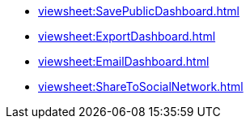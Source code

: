 *** xref:viewsheet:SavePublicDashboard.adoc[]
*** xref:viewsheet:ExportDashboard.adoc[]
*** xref:viewsheet:EmailDashboard.adoc[]
*** xref:viewsheet:ShareToSocialNetwork.adoc[]